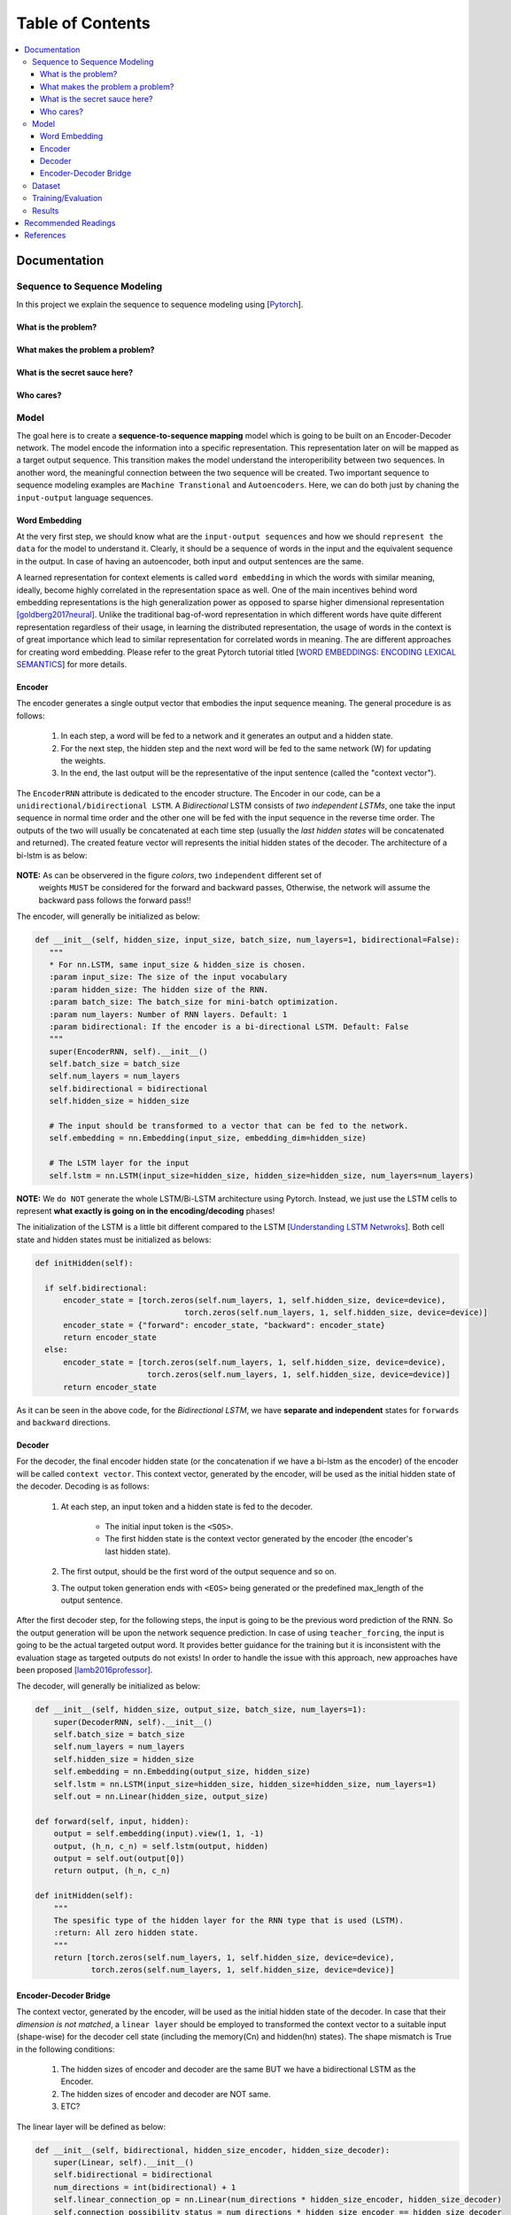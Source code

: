 ##################
Table of Contents
##################
.. contents::
  :local:
  :depth: 4

***************
Documentation
***************

==============================
Sequence to Sequence Modeling
==============================

In this project we explain the sequence to sequence modeling using [`Pytorch <https://pytorch.org/>`_].

------------------------------------------------------------
What is the problem?
------------------------------------------------------------

------------------------------------------------------------
What makes the problem a problem?
------------------------------------------------------------


------------------------------------------------------------
What is the secret sauce here?
------------------------------------------------------------


------------------------------------------------------------
Who cares?
------------------------------------------------------------


============
Model
============

The goal here is to create a **sequence-to-sequence mapping** model which is going to be built on an
Encoder-Decoder network. The model encode the information into a specific representation. This representation
later on will be mapped as a target output sequence. This transition makes the model understand the interoperibility
between two sequences. In another word, the meaningful connection between the two sequence will be created. Two important
sequence to sequence modeling examples are ``Machine Transtional`` and ``Autoencoders``. Here, we can do both just by
chaning the ``input-output`` language sequences.

------------------
Word Embedding
------------------

At the very first step, we should know what are the ``input-output sequences`` and how we should ``represent the data``
for the model to understand it. Clearly, it should be a sequence of words in the input and the equivalent
sequence in the output. In case of having an autoencoder, both input and output sentences
are the same.

A learned representation for context elements is called ``word embedding`` in which the words with similar meaning, ideally,
become highly correlated in the representation space as well. One of the main incentives behind word embedding representations
is the high generalization power as opposed to sparse higher dimensional representation [goldberg2017neural]_. Unlike the traditional
bag-of-word representation in which different words have quite different representation regardless of their usage,
in learning the distributed representation, the usage of words in the context is of great importance which lead to
similar representation for correlated words in meaning. The are different approaches for creating word embedding. Please
refer to the great Pytorch tutorial titled [`WORD EMBEDDINGS: ENCODING LEXICAL SEMANTICS <https://pytorch.org/tutorials/beginner/nlp/word_embeddings_tutorial.html>`_]
for more details.

------------------------------------------------------------
Encoder
------------------------------------------------------------

The encoder generates a single output vector that embodies the input sequence meaning. The general procedure is as follows:

    1. In each step, a word will be fed to a network and it generates an output and a hidden state.
    2. For the next step, the hidden step and the next word will be fed to the same network (W) for updating the weights.
    3. In the end, the last output will be the representative of the input sentence (called the "context vector").

The ``EncoderRNN`` attribute is dedicated to the encoder structure. The Encoder in our code,
can be a ``unidirectional/bidirectional LSTM``. A *Bidirectional* LSTM consists of *two
independent LSTMs*, one take the input sequence in normal time order and the other one
will be fed with the input sequence in the reverse time order. The outputs of the two
will usually be concatenated at each time step (usually the *last hidden states* will be concatenated
and returned). The created feature vector will represents the initial hidden states of the decoder. The
architecture of a bi-lstm is as below:

.. figure:: _img/bilstm.png
   :scale: 50
   :alt: map to buried treasure

**NOTE:** As can be observered in the figure *colors*, two ``independent`` different set of
 weights ``MUST`` be considered for the forward and backward passes, Otherwise, the network will
 assume the backward pass follows the forward pass!!

The encoder, will generally be initialized as below:

.. code-block:: python

  def __init__(self, hidden_size, input_size, batch_size, num_layers=1, bidirectional=False):
     """
     * For nn.LSTM, same input_size & hidden_size is chosen.
     :param input_size: The size of the input vocabulary
     :param hidden_size: The hidden size of the RNN.
     :param batch_size: The batch_size for mini-batch optimization.
     :param num_layers: Number of RNN layers. Default: 1
     :param bidirectional: If the encoder is a bi-directional LSTM. Default: False
     """
     super(EncoderRNN, self).__init__()
     self.batch_size = batch_size
     self.num_layers = num_layers
     self.bidirectional = bidirectional
     self.hidden_size = hidden_size

     # The input should be transformed to a vector that can be fed to the network.
     self.embedding = nn.Embedding(input_size, embedding_dim=hidden_size)

     # The LSTM layer for the input
     self.lstm = nn.LSTM(input_size=hidden_size, hidden_size=hidden_size, num_layers=num_layers)


**NOTE:** We ``do NOT`` generate the whole LSTM/Bi-LSTM architecture using Pytorch. Instead, we just use
the LSTM cells to represent **what exactly is going on in the encoding/decoding** phases!

The initialization of the LSTM is a little bit different compared to the LSTM
[`Understanding LSTM Netwroks <http://colah.github.io/posts/2015-08-Understanding-LSTMs/>`_].
Both cell state and hidden states must be initialized as belows:

.. code-block:: python

  def initHidden(self):

    if self.bidirectional:
        encoder_state = [torch.zeros(self.num_layers, 1, self.hidden_size, device=device),
                                  torch.zeros(self.num_layers, 1, self.hidden_size, device=device)]
        encoder_state = {"forward": encoder_state, "backward": encoder_state}
        return encoder_state
    else:
        encoder_state = [torch.zeros(self.num_layers, 1, self.hidden_size, device=device),
                          torch.zeros(self.num_layers, 1, self.hidden_size, device=device)]
        return encoder_state

As it can be seen in the above code, for the *Bidirectional LSTM*, we have **separate and independent**
states for ``forwards`` and ``backward`` directions.


-----------------------------
Decoder
-----------------------------

For the decoder, the final encoder hidden state (or the concatenation if we have a bi-lstm as the encoder)
of the encoder will be called ``context vector``. This context vector, generated by the encoder, will
be used as the initial hidden state of the decoder. Decoding is as follows:

    1. At each step, an input token and a hidden state is fed to the decoder.

        * The initial input token is the ``<SOS>``.
        * The first hidden state is the context vector generated by the encoder (the encoder's last hidden state).

    2. The first output, should be the first word of the output sequence and so on.
    3. The output token generation ends with ``<EOS>`` being generated or the predefined max_length of the output sentence.

After the first decoder step, for the following steps, the input is going to be the previous word prediction of the RNN.
So the output generation will be upon the network sequence prediction. In case of using ``teacher_forcing``, the input is going to be the actual
targeted output word. It provides better guidance for the training but it is inconsistent with the evaluation stage as
targeted outputs do not exists! In order to handle the issue with this approach, new approaches have been proposed [lamb2016professor]_.

The decoder, will generally be initialized as below:

.. code-block:: python

    def __init__(self, hidden_size, output_size, batch_size, num_layers=1):
        super(DecoderRNN, self).__init__()
        self.batch_size = batch_size
        self.num_layers = num_layers
        self.hidden_size = hidden_size
        self.embedding = nn.Embedding(output_size, hidden_size)
        self.lstm = nn.LSTM(input_size=hidden_size, hidden_size=hidden_size, num_layers=1)
        self.out = nn.Linear(hidden_size, output_size)

    def forward(self, input, hidden):
        output = self.embedding(input).view(1, 1, -1)
        output, (h_n, c_n) = self.lstm(output, hidden)
        output = self.out(output[0])
        return output, (h_n, c_n)

    def initHidden(self):
        """
        The spesific type of the hidden layer for the RNN type that is used (LSTM).
        :return: All zero hidden state.
        """
        return [torch.zeros(self.num_layers, 1, self.hidden_size, device=device),
                torch.zeros(self.num_layers, 1, self.hidden_size, device=device)]

-------------------------------
Encoder-Decoder Bridge
-------------------------------

The context vector, generated by the encoder, will be used as the initial hidden state of the decoder.
In case that their *dimension is not matched*, a ``linear layer`` should be employed to transformed the context vector
to a suitable input (shape-wise) for the decoder cell state (including the memory(Cn) and hidden(hn) states).
The shape mismatch is True in the following conditions:

    1. The hidden sizes of encoder and decoder are the same BUT we have a bidirectional LSTM as the Encoder.
    2. The hidden sizes of encoder and decoder are NOT same.
    3. ETC?


The linear layer will be defined as below:

.. code-block:: python

    def __init__(self, bidirectional, hidden_size_encoder, hidden_size_decoder):
        super(Linear, self).__init__()
        self.bidirectional = bidirectional
        num_directions = int(bidirectional) + 1
        self.linear_connection_op = nn.Linear(num_directions * hidden_size_encoder, hidden_size_decoder)
        self.connection_possibility_status = num_directions * hidden_size_encoder == hidden_size_decoder

    def forward(self, input):

        if self.connection_possibility_status:
            return input
        else:
            return self.linear_connection_op(input)

============
Dataset
============

**NOTE:** The dataset object is heavily inspired by the official Pytorch tutorial: [`TRANSLATION WITH A SEQUENCE TO SEQUENCE NETWORK AND ATTENTION <https://pytorch.org/tutorials/intermediate/seq2seq_translation_tutorial.html/>`_]
The dataset is prepaired using the ``data_loader.py`` script.

At the first state we have to define ``word indexing`` for further processing. The ``word2index`` is the dictionary of
transforming word to its associated index and ``index2word`` does the reverse:

.. code-block:: python

  SOS_token = 1
  EOS_token = 2

  class Lang:
    def __init__(self, name):
        self.name = name
        self.word2index = {}
        self.word2count = {}
        self.index2word = {0: "<pad>", SOS_token: "SOS", EOS_token: "EOS"}
        self.n_words = 3  # Count SOS and EOS

    def addSentence(self, sentence):
        for word in sentence.split(' '):
            self.addWord(word)

    def addWord(self, word):
        if word not in self.word2index:
            self.word2index[word] = self.n_words
            self.word2count[word] = 1
            self.index2word[self.n_words] = word
            self.n_words += 1
        else:
            self.word2count[word] += 1

Unlike the [`Pytorch tutorial <https://pytorch.org/tutorials/intermediate/seq2seq_translation_tutorial.html/>`_] we started
the indexing from ``1`` by ``SOS_token = 1`` to have the ``zero reserved``!

In the end, we define a dataset class to handle the processing:

.. code-block:: python

  class Dataset():
      """dataset object"""

      def __init__(self, phase, num_embeddings=None, max_input_length=None, transform=None, auto_encoder=False):
          """
          The initialization of the dataset object.
          :param phase: train/test.
          :param num_embeddings: The embedding dimentionality.
          :param max_input_length: The maximum enforced length of the sentences.
          :param transform: Post processing if necessary.
          :param auto_encoder: If we are training an autoencoder or not.
          """
          if auto_encoder:
              lang_in = 'eng'
              lang_out = 'eng'
          else:
              lang_in = 'eng'
              lang_out = 'fra'
          # Skip and eliminate the sentences with a length larger than max_input_length!
          input_lang, output_lang, pairs = prepareData(lang_in, lang_out, max_input_length, auto_encoder=auto_encoder, reverse=True)
          print(random.choice(pairs))

          # Randomize list
          random.shuffle(pairs)

          if phase == 'train':
              selected_pairs = pairs[0:int(0.8 * len(pairs))]
          else:
              selected_pairs = pairs[int(0.8 * len(pairs)):]

          # Getting the tensors
          selected_pairs_tensors = [tensorsFromPair(selected_pairs[i], input_lang, output_lang, max_input_length)
                       for i in range(len(selected_pairs))]

          self.transform = transform
          self.num_embeddings = num_embeddings
          self.max_input_length = max_input_length
          self.data = selected_pairs_tensors
          self.input_lang = input_lang
          self.output_lang = output_lang

====================
Training/Evaluation
====================

The training/evaluation of this model is done in a not very optimized way deliberately!! The reasons are as follows:

  1. I followed the principle of ``running with one click`` that I personnal have for all my open source projects.
  The principle says: "Everyone must be able to run everything by one click!". So you see pretty much everything in one
  Python file!

  2. Instead of using ready-to-use RNN objects which process mini-batches of data, we input the sequence word-by-word to help
  the readers having a better sense of what is happening behind the doors of seq-to-seq modeling scheme.

  3. For the evaluation, we simply generate the outputs of
  the system based on the built model to see if the model is good enough!


For mini-batch optimization, we input batches of sequences. There is a very important note for the batch feeding. After
inputing each batch element, the ``encoder hidden states`` must be reset. Otherwise, the system may assume the next sequence in a batch follows
the previously processed sequence. It can be seen in the following Python script:


.. code-block:: python
  for step_idx in range(args.batch_size):
      # reset the LSTM hidden state. Must be done before you run a new sequence. Otherwise the LSTM will treat
      # the new input sequence as a continuation of the previous sequence.
      encoder_hidden = encoder.initHidden()
      input_tensor_step = input_tensor[:, step_idx][input_tensor[:, step_idx] != 0]
      input_length = input_tensor_step.size(0)


====================
Results
====================

Some sample results for autoencoder training are as follows:

.. code-block:: console

    Input:  you re very generous  EOS
    Output:  you re very generous  EOS
    Predicted Output:  you re very generous  <EOS>

    Input:  i m worried about the future  EOS
    Output:  i m worried about the future  EOS
    Predicted Output:  i m worried about the about  <EOS>

    Input:  we re anxious  EOS
    Output:  we re anxious  EOS
    Predicted Output:  we re anxious  <EOS>

    Input:  she is more wise than clever  EOS
    Output:  she is more wise than clever  EOS
    Predicted Output:  she is nothing than a than  <EOS>

    Input:  i m glad i invited you  EOS
    Output:  i m glad i invited you  EOS
    Predicted Output:  i m glad i invited you  <EOS>

**********************
Recommended Readings
**********************

* `Sequence to Sequence Learning with Neural Networks <https://arxiv.org/abs/1409.3215>`_ - Original Seq2Seq Paper
* `Neural Machine Translation by Jointly Learning to Align and Translate <https://arxiv.org/abs/1409.0473>`_ - Sequence to Sequence with Attention
* `Learning Phrase Representations using RNN Encoder-Decoder for Statistical Machine Translation <https://arxiv.org/abs/1406.1078>`_


***************
References
***************

.. [goldberg2017neural] Goldberg, Yoav. "Neural network methods for natural language processing." Synthesis Lectures on Human Language Technologies 10.1 (2017): 1-309.
.. [lamb2016professor] Lamb, A.M., GOYAL, A.G.A.P., Zhang, Y., Zhang, S., Courville, A.C. and Bengio, Y., 2016. Professor forcing: A new algorithm for training recurrent networks. In Advances In Neural Information Processing Systems (pp. 4601-4609).
